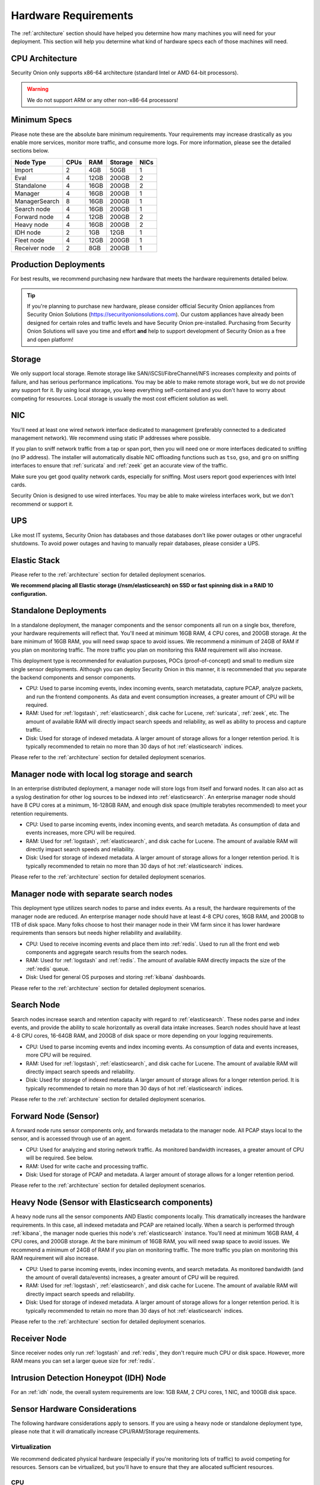 .. _hardware:

Hardware Requirements
=====================

The :ref:`architecture` section should have helped you determine how many machines you will need for your deployment. This section will help you determine what kind of hardware specs each of those machines will need.

CPU Architecture
----------------

Security Onion only supports x86-64 architecture (standard Intel or AMD 64-bit processors).

.. warning::

   We do not support ARM or any other non-x86-64 processors!

Minimum Specs
-------------

Please note these are the absolute bare minimum requirements. Your requirements may increase drastically as you enable more services, monitor more traffic, and consume more logs. For more information, please see the detailed sections below.

================       ====== ===== ========= ======   
 Node Type              CPUs   RAM   Storage   NICs  
================       ====== ===== ========= ======     
Import                    2    4GB    50GB      1
Eval                      4    12GB   200GB     2
Standalone                4    16GB   200GB     2
Manager                   4    16GB   200GB     1
ManagerSearch             8    16GB   200GB     1
Search node               4    16GB   200GB     1
Forward node              4    12GB   200GB     2
Heavy node                4    16GB   200GB     2
IDH node                  2    1GB    12GB      1
Fleet node                4    12GB   200GB     1
Receiver node             2    8GB    200GB     1
================       ====== ===== ========= ======   

Production Deployments
----------------------

For best results, we recommend purchasing new hardware that meets the hardware requirements detailed below.

.. tip::

   If you're planning to purchase new hardware, please consider official Security Onion appliances from Security Onion Solutions (https://securityonionsolutions.com). Our custom appliances have already been designed for certain roles and traffic levels and have Security Onion pre-installed. Purchasing from Security Onion Solutions will save you time and effort **and** help to support development of Security Onion as a free and open platform!

Storage
-------

We only support local storage. Remote storage like SAN/iSCSI/FibreChannel/NFS increases complexity and points of failure, and has serious performance implications. You may be able to make remote storage work, but we do not provide any support for it. By using local storage, you keep everything self-contained and you don't have to worry about competing for resources. Local storage is usually the most cost efficient solution as well.

NIC
---

You'll need at least one wired network interface dedicated to management (preferably connected to a dedicated management network). We recommend using static IP addresses where possible.

If you plan to sniff network traffic from a tap or span port, then you will need one or more interfaces dedicated to sniffing (no IP address). The installer will automatically disable NIC offloading functions such as ``tso``, ``gso``, and ``gro`` on sniffing interfaces to ensure that :ref:`suricata` and :ref:`zeek` get an accurate view of the traffic.

Make sure you get good quality network cards, especially for sniffing. Most users report good experiences with Intel cards. 

Security Onion is designed to use wired interfaces.  You may be able to make wireless interfaces work, but we don't recommend or support it.

UPS
---

Like most IT systems, Security Onion has databases and those databases don't like power outages or other ungraceful shutdowns. To avoid power outages and having to manually repair databases, please consider a UPS.

Elastic Stack
-------------

Please refer to the :ref:`architecture` section for detailed deployment scenarios.

**We recommend placing all Elastic storage (/nsm/elasticsearch) on SSD or fast spinning disk in a RAID 10 configuration.**

Standalone Deployments
----------------------

In a standalone deployment, the manager components and the sensor components all run on a single box, therefore, your hardware requirements will reflect that. You'll need at minimum 16GB RAM, 4 CPU cores, and 200GB storage. At the bare minimum of 16GB RAM, you will need swap space to avoid issues. We recommend a minimum of 24GB of RAM if you plan on monitoring traffic. The more traffic you plan on monitoring this RAM requirement will also increase. 

This deployment type is recommended for evaluation purposes, POCs (proof-of-concept) and small to medium size single sensor deployments. Although you can deploy Security Onion in this manner, it is recommended that you separate the backend components and sensor components.

- CPU: Used to parse incoming events, index incoming events, search metatadata, capture PCAP, analyze packets, and run the frontend components. As data and event consumption increases, a greater amount of CPU will be required.
- RAM: Used for :ref:`logstash`, :ref:`elasticsearch`, disk cache for Lucene, :ref:`suricata`, :ref:`zeek`, etc. The amount of available RAM will directly impact search speeds and reliability, as well as ability to process and capture traffic.
- Disk: Used for storage of indexed metadata. A larger amount of storage allows for a longer retention period. It is typically recommended to retain no more than 30 days of hot :ref:`elasticsearch` indices.

Please refer to the :ref:`architecture` section for detailed deployment scenarios.

Manager node with local log storage and search
----------------------------------------------

In an enterprise distributed deployment, a manager node will store logs from itself and forward nodes. It can also act as a syslog destination for other log sources to be indexed into :ref:`elasticsearch`. An enterprise manager node should have 8 CPU cores at a minimum, 16-128GB RAM, and enough disk space (multiple terabytes recommended) to meet your retention requirements.

- CPU: Used to parse incoming events, index incoming events, and search metadata. As consumption of data and events increases, more CPU will be required.
- RAM: Used for :ref:`logstash`, :ref:`elasticsearch`, and disk cache for Lucene. The amount of available RAM will directly impact search speeds and reliability.
- Disk: Used for storage of indexed metadata. A larger amount of storage allows for a longer retention period. It is typically recommended to retain no more than 30 days of hot :ref:`elasticsearch` indices.

Please refer to the :ref:`architecture` section for detailed deployment scenarios.

Manager node with separate search nodes
---------------------------------------

This deployment type utilizes search nodes to parse and index events. As a result, the hardware requirements of the manager node are reduced. An enterprise manager node should have at least 4-8 CPU cores, 16GB RAM, and 200GB to 1TB of disk space. Many folks choose to host their manager node in their VM farm since it has lower hardware requirements than sensors but needs higher reliability and availability.

- CPU: Used to receive incoming events and place them into :ref:`redis`. Used to run all the front end web components and aggregate search results from the search nodes.
- RAM: Used for :ref:`logstash` and :ref:`redis`. The amount of available RAM directly impacts the size of the :ref:`redis` queue.
- Disk: Used for general OS purposes and storing :ref:`kibana` dashboards.

Please refer to the :ref:`architecture` section for detailed deployment scenarios.

Search Node
-----------

Search nodes increase search and retention capacity with regard to :ref:`elasticsearch`. These nodes parse and index events, and provide the ability to scale horizontally as overall data intake increases. Search nodes should have at least 4-8 CPU cores, 16-64GB RAM, and 200GB of disk space or more depending on your logging requirements.

- CPU: Used to parse incoming events and index incoming events. As consumption of data and events increases, more CPU will be required.
- RAM: Used for :ref:`logstash`, :ref:`elasticsearch`, and disk cache for Lucene. The amount of available RAM will directly impact search speeds and reliability.
- Disk: Used for storage of indexed metadata. A larger amount of storage allows for a longer retention period. It is typically recommended to retain no more than 30 days of hot :ref:`elasticsearch` indices.

Please refer to the :ref:`architecture` section for detailed deployment scenarios.

Forward Node (Sensor)
---------------------

A forward node runs sensor components only, and forwards metadata to the manager node. All PCAP stays local to the sensor, and is accessed through use of an agent.

- CPU: Used for analyzing and storing network traffic. As monitored bandwidth increases, a greater amount of CPU will be required. See below.
- RAM: Used for write cache and processing traffic.
- Disk: Used for storage of PCAP and metadata. A larger amount of storage allows for a longer retention period.

Please refer to the :ref:`architecture` section for detailed deployment scenarios.

Heavy Node (Sensor with Elasticsearch components)
-------------------------------------------------

A heavy node runs all the sensor components AND Elastic components locally. This dramatically increases the hardware requirements. In this case, all indexed metadata and PCAP are retained locally. When a search is performed through :ref:`kibana`, the manager node queries this node's :ref:`elasticsearch` instance. You'll need at minimum 16GB RAM, 4 CPU cores, and 200GB storage. At the bare minimum of 16GB RAM, you will need swap space to avoid issues. We recommend a minimum of 24GB of RAM if you plan on monitoring traffic. The more traffic you plan on monitoring this RAM requirement will also increase.

- CPU: Used to parse incoming events, index incoming events, and search metadata. As monitored bandwidth (and the amount of overall data/events) increases, a greater amount of CPU will be required.
- RAM: Used for :ref:`logstash`, :ref:`elasticsearch`, and disk cache for Lucene. The amount of available RAM will directly impact search speeds and reliability.
- Disk: Used for storage of indexed metadata. A larger amount of storage allows for a longer retention period. It is typically recommended to retain no more than 30 days of hot :ref:`elasticsearch` indices.

Please refer to the :ref:`architecture` section for detailed deployment scenarios.

Receiver Node
-------------

Since receiver nodes only run :ref:`logstash` and :ref:`redis`, they don't require much CPU or disk space. However, more RAM means you can set a larger queue size for :ref:`redis`.

Intrusion Detection Honeypot (IDH) Node
---------------------------------------

For an :ref:`idh` node, the overall system requirements are low: 1GB RAM, 2 CPU cores, 1 NIC, and 100GB disk space.

Sensor Hardware Considerations
------------------------------

The following hardware considerations apply to sensors. If you are using a heavy node or standalone deployment type, please note that it will dramatically increase CPU/RAM/Storage requirements.

Virtualization
~~~~~~~~~~~~~~

We recommend dedicated physical hardware (especially if you're monitoring lots of traffic) to avoid competing for resources. Sensors can be virtualized, but you'll have to ensure that they are allocated sufficient resources.

CPU
~~~

:ref:`suricata` and :ref:`zeek` are very CPU intensive. The more traffic you are monitoring, the more CPU cores you'll need. A very rough ballpark estimate would be 200Mbps per :ref:`suricata` worker or :ref:`zeek` worker. So if you have a fully saturated 1Gbps link and are running :ref:`suricata` for NIDS alerts and :ref:`zeek` for metadata, then you'll want at least 5 :ref:`suricata` workers and 5 :ref:`zeek` workers. This means you'll need at least 10 CPU cores for :ref:`suricata` and :ref:`zeek` with additional CPU cores for :ref:`stenographer` and/or other services. If you are monitoring a high amount of traffic and/or have a small number of CPU cores, you might consider using :ref:`suricata` for both alerts and metadata. This eliminates the need for :ref:`zeek` and allows for more efficient CPU usage.

RAM
~~~

RAM usage is highly dependent on several variables:

-  the services that you enable
-  the **kinds** of traffic you're monitoring
-  the **actual amount of traffic** you're monitoring (example: you may be monitoring a 1Gbps link but it's only using 200Mbps most of the time)
-  the amount of packet loss that is "acceptable" to your organization

For best performance, over provision RAM so that you can fully disable swap.

The following RAM estimates are a rough guideline and assume that you're going to be running :ref:`suricata`, :ref:`zeek`, and :ref:`stenographer` (full packet capture) and want to minimize/eliminate packet loss. Your mileage may vary!

- If you just want to quickly evaluate Security Onion in a VM, the bare minimum amount of RAM needed is 12GB. More is obviously better!
- If you're deploying Security Onion in production on a small network (100Mbps or less), you should plan on 16GB RAM or more. Again, more is obviously better!
- If you're deploying Security Onion in production to a medium network (100Mbps - 1000Mbps), you should plan on 16GB - 128GB RAM or more.
- If you're deploying Security Onion in production to a large network (1000Mbps - 10Gbps), you should plan on 128GB - 256GB RAM or more.
- If you're buying a new server, go ahead and max out the RAM (it's cheap!). As always, more is obviously better!

Storage
~~~~~~~

Sensors that have full packet capture enabled need LOTS of storage. For example, suppose you are monitoring a link that averages 50Mbps, here are some quick calculations: 50Mb/s = 6.25 MB/s = 375 MB/minute = 22,500 MB/hour = 540,000 MB/day. So you're going to need about 540GB for one day's worth of pcaps (multiply this by the number of days of pcap you want to keep). The more disk space you have, the more PCAP retention you'll have for doing investigations after the fact. Disk is cheap, get all you can!

Packets
~~~~~~~

You'll need some way of getting packets into your sensor interface(s). If you're just evaluating Security Onion, you can replay :ref:`pcaps`. For a production deployment, you'll need a SPAN/monitor port on an existing switch or a dedicated TAP. We recommend dedicated TAPs where possible. If collecting traffic near a NAT boundary, make sure you collect from inside the NAT boundary so that you see the true internal IP addresses.

Inexpensive tap/span options (listed alphabetically):

- `Dualcomm <https://www.dualcomm.com/collections/network-tap>`_
- `Midbit SharkTap <https://www.midbittech.com>`_
- `Mikrotik <https://mikrotik.com/product/RB260GS>`_
- `Netgear GS105Ev2 <https://www.netgear.com/support/product/GS105Ev2>`_

Enterprise Tap options (listed alphabetically):

-  `APCON <https://www.apcon.com/products>`__
-  `Arista <https://www.arista.com/>`__
-  `cPacket <https://cpacket.com>`__
-  `Garland <https://www.garlandtechnology.com/products>`__
-  `Gigamon <https://gigamon.com>`__
-  `KeySight / Ixia / Net Optics <https://www.keysight.com/us/en/cmp/2020/network-visibility-network-test.html>`__
-  `Profitap <https://www.profitap.com>`__

Further Reading
~~~~~~~~~~~~~~~

.. note::

   For large networks and/or deployments, please also see https://github.com/pevma/SEPTun.
